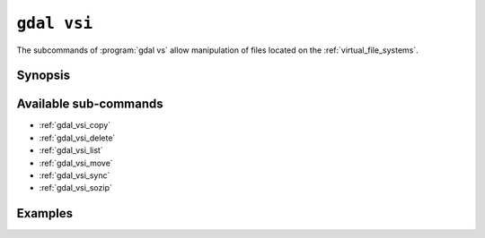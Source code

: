 .. _gdal_vsi:

================================================================================
``gdal vsi``
================================================================================

.. versionadded:: 3.11

.. only:: html

    Entry point for GDAL Virtual System Interface (VSI) commands

.. Index:: gdal vsi

The subcommands of :program:`gdal vs` allow manipulation of files located
on the :ref:`virtual_file_systems`.

Synopsis
--------

.. program-output:: gdal vsi --help-doc

Available sub-commands
----------------------

- :ref:`gdal_vsi_copy`
- :ref:`gdal_vsi_delete`
- :ref:`gdal_vsi_list`
- :ref:`gdal_vsi_move`
- :ref:`gdal_vsi_sync`
- :ref:`gdal_vsi_sozip`

Examples
--------

.. example::
   :title: Listing recursively files in /vsis3/bucket with details

   .. code-block:: console

       $ gdal vsi list -lR --of=text /vsis3/bucket
